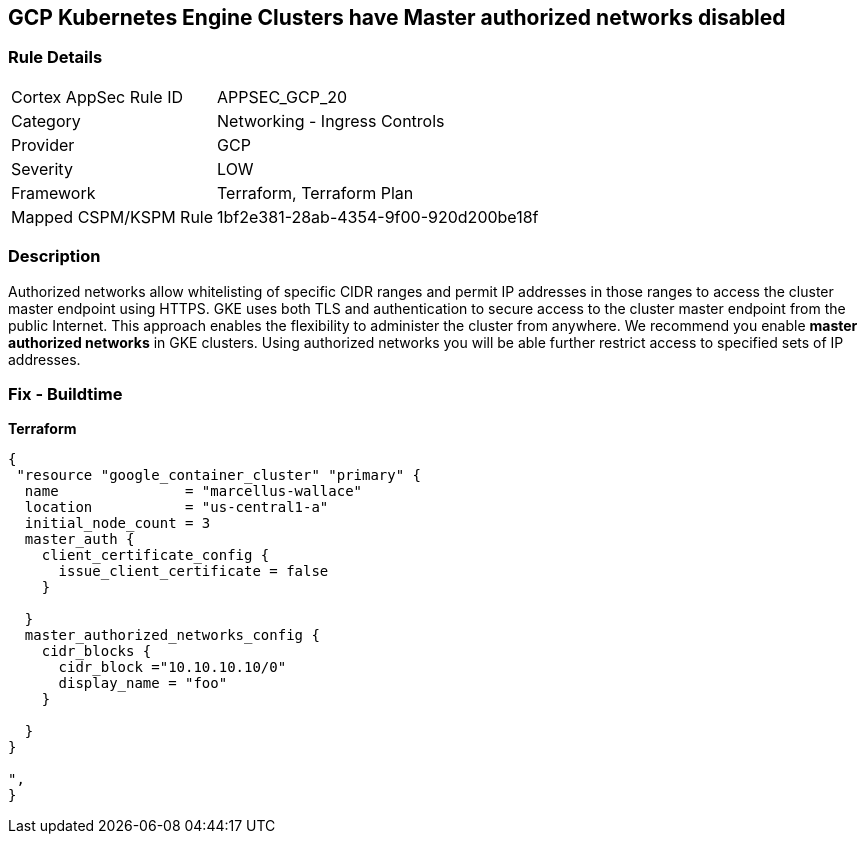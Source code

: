 == GCP Kubernetes Engine Clusters have Master authorized networks disabled


=== Rule Details

[cols="1,2"]
|===
|Cortex AppSec Rule ID |APPSEC_GCP_20
|Category |Networking - Ingress Controls
|Provider |GCP
|Severity |LOW
|Framework |Terraform, Terraform Plan
|Mapped CSPM/KSPM Rule |1bf2e381-28ab-4354-9f00-920d200be18f
|===


=== Description 


Authorized networks allow whitelisting of specific CIDR ranges and permit IP addresses in those ranges to access the cluster master endpoint using HTTPS.
GKE uses both TLS and authentication to secure access to the cluster master endpoint from the public Internet.
This approach enables the flexibility to administer the cluster from anywhere.
We recommend you enable *master authorized networks* in GKE clusters.
Using authorized networks you will be able further restrict access to specified sets of IP addresses.

=== Fix - Buildtime


*Terraform* 




[source,go]
----
{
 "resource "google_container_cluster" "primary" {
  name               = "marcellus-wallace"
  location           = "us-central1-a"
  initial_node_count = 3
  master_auth {
    client_certificate_config {
      issue_client_certificate = false
    }

  }
  master_authorized_networks_config {
    cidr_blocks {
      cidr_block ="10.10.10.10/0"
      display_name = "foo"
    }

  }
}

",
}
----


